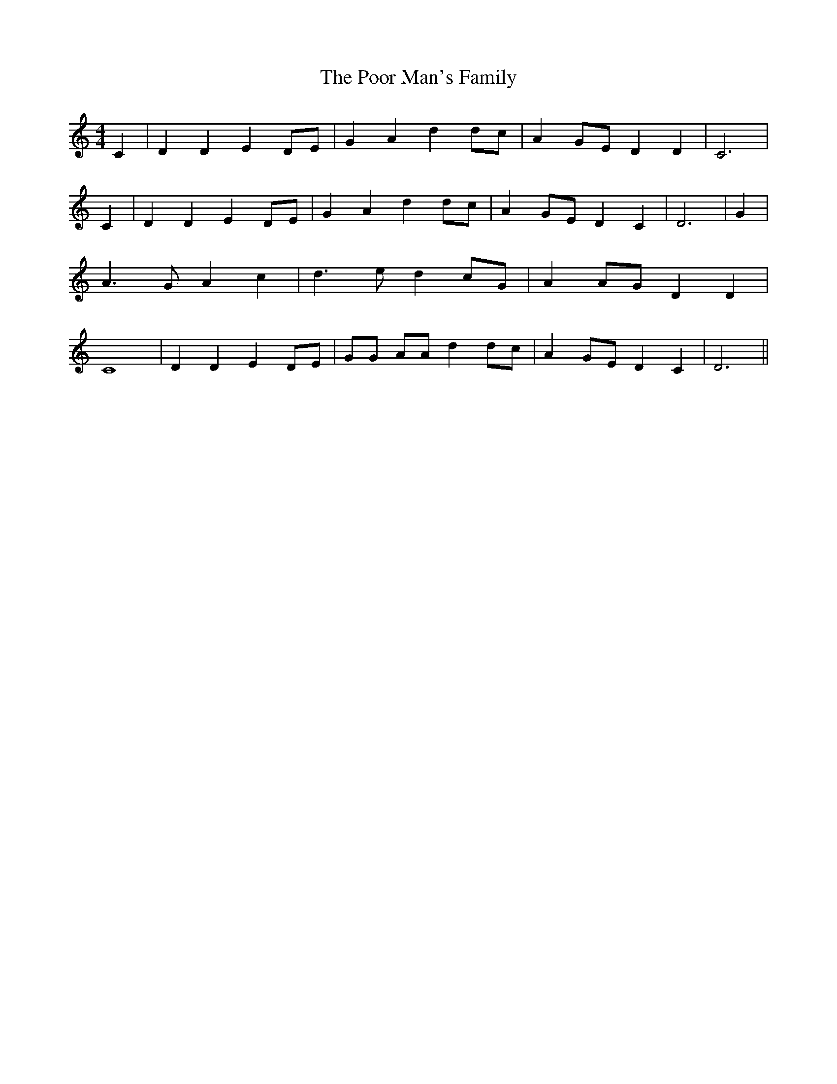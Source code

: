 % Generated more or less automatically by swtoabc by Erich Rickheit KSC
X:1
T:The Poor Man's Family
M:4/4
L:1/4
K:C
 C| D D ED/2-E/2| G A dd/2-c/2| AG/2-E/2 D D| C3| C| D D ED/2-E/2|\
 G A d d/2c/2| AG/2-E/2 D C| D3| G| A3/2 G/2 A c| d3/2 e/2 dc/2-G/2|\
 AA/2-G/2 D D| C4| D D E D/2E/2| G/2G/2 A/2A/2 d d/2c/2| AG/2-E/2 D C|\
 D3||


